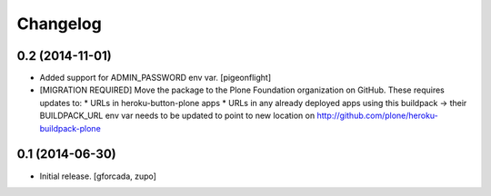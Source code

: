 Changelog
=========

0.2 (2014-11-01)
----------------

- Added support for ADMIN_PASSWORD env var. [pigeonflight]

- [MIGRATION REQUIRED] Move the package to the Plone Foundation organization
  on GitHub. These requires updates to:
  * URLs in heroku-button-plone apps
  * URLs in any already deployed apps using this buildpack -> their
  BUILDPACK_URL env var needs to be updated to point to new location on
  http://github.com/plone/heroku-buildpack-plone


0.1 (2014-06-30)
----------------

- Initial release.
  [gforcada, zupo]
